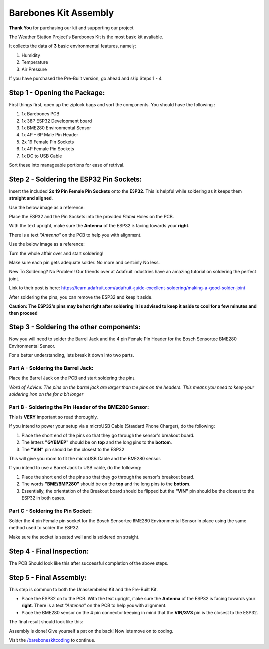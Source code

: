 Barebones Kit Assembly
======================

.. image:: /images/barebones_comp_top.png
    :alt: Barebones Kit Assembeled

**Thank You** for purchasing our kit and supporting our project.

The Weather Station Project's Barebones Kit is the most basic kit avaliable.

It collects the data of **3** basic environmental features, namely;
 
#. Humidity
#. Temperature
#. Air Pressure

If you have purchased the Pre-Built version, go ahead and skip Steps 1 - 4

Step 1 - Opening the Package:
-----------------------------

First things first, open up the ziplock bags and sort the components. You should have the following :

#. 1x Barebones PCB
#. 1x 38P ESP32 Development board
#. 1x BME280 Environmental Sensor
#. 1x 4P – 6P Male Pin Header
#. 2x 19 Female Pin Sockets
#. 1x 4P Female Pin Sockets
#. 1x DC to USB Cable

Sort these into manageable portions for ease of retrival.

.. image:: /images/sorted_top.png
    :alt: Barebones Kit Sorted

Step 2 - Soldering the ESP32 Pin Sockets:
-----------------------------------------

Insert the included **2x 19 Pin Female Pin Sockets** onto the **ESP32**. This is helpful while soldering as it keeps them **straight and aligned**.

Use the below image as a reference:

.. image:: /images/hand_held_esp32.png
    :alt: Reference ESP32 image

Place the ESP32 and the Pin Sockets into the provided *Plated* Holes on the PCB. 

With the text upright, make sure the **Antenna** of the ESP32 is facing towards your **right**.

There is a text *"Antenna"* on the PCB to help you with alignment.

Use the below image as a reference:

.. image:: /images/esp32_alignment.png
    :alt: Alignment Reference Image

Turn the whole affair over and start soldering! 

Make sure each pin gets adequate solder. No more and certainly No less.

.. image:: /images/esp32_soldering.png
    :alt: ESP32 Soldering Reference

New To Soldering? No Problem! Our friends over at Adafruit Industries have an amazing tutorial on soldering the perfect joint.

Link to their post is here: `<https://learn.adafruit.com/adafruit-guide-excellent-soldering/making-a-good-solder-joint>`_

After soldering the pins, you can remove the ESP32 and keep it aside. 

**Caution: The ESP32's pins may be hot right after soldering. It is advised to keep it aside to cool for a few minutes and then proceed**

Step 3 - Soldering the other components:
----------------------------------------

Now you will need to solder the Barrel Jack and the 4 pin Female Pin Header for the Bosch Sensortec BME280 Environmental Sensor.

For a better understanding, lets break it down into two parts.

Part A - Soldering the Barrel Jack:
###################################

.. image:: /images/barrel_jack_soldering.png
    :alt: Barrel Jack Soldering Guide

Place the Barrel Jack on the PCB and start soldering the pins. 

*Word of Advice: The pins on the barrel jack are larger than the pins on the headers. This means you need to keep your soldering iron on the for a bit longer*

Part B - Soldering the Pin Header of the BME280 Sensor:
#######################################################

.. image:: /images/bme280_close.png
    :alt: BME280 Close

This is **VERY** important so read thoroughly.

If you intend to power your setup via a microUSB Cable (Standard Phone Charger), do the following:

#. Place the short end of the pins so that they go through the sensor's breakout board.
#. The letters **"GYBMEP"** should be on **top** and the long pins to the **bottom**.
#. The **"VIN"** pin should be the closest to the ESP32

This will give you room to fit the microUSB Cable and the BME280 sensor.

If you intend to use a Barrel Jack to USB cable, do the following:

#. Place the short end of the pins so that they go through the sensor's breakout board.
#. The words **"BME/BMP280"** should be on the **top** and the long pins to the **bottom**.
#. Essentially, the orientation of the Breakout board should be flipped but the **"VIN"** pin should be the closest to the ESP32 in both cases.

Part C - Soldering the Pin Socket:
##################################

Solder the 4 pin Female pin socket for the Bosch Sensortec BME280 Environmental Sensor in place using the same method used to solder the ESP32. 

Make sure the socket is seated well and is soldered on straight.

Step 4 - Final Inspection:
--------------------------
.. image:: /images/barebones_pcb_soldered.png
    :alt: Barebones Kit PCB Soldered

The PCB Should look like this after successful completion of the above steps.

Step 5 - Final Assembly:
------------------------

This step is common to both the Unassembeled Kit and the Pre-Built Kit.

* Place the ESP32 on to the PCB. With the text upright, make sure the **Antenna** of the ESP32 is facing towards your **right**. There is a text *"Antenna"* on the PCB to help you with alignment.

* Place the BME280 sensor on the 4 pin connector keeping in mind that the **VIN/3V3** pin is the closest to the ESP32.

The final result should look like this:

.. image:: /images/Front-White-Edited_3.png
    :alt: Assembled kit

Assembly is done! Give yourself a pat on the back! Now lets move on to coding. 

Visit the `</bareboneskitcoding>`_ to continue.